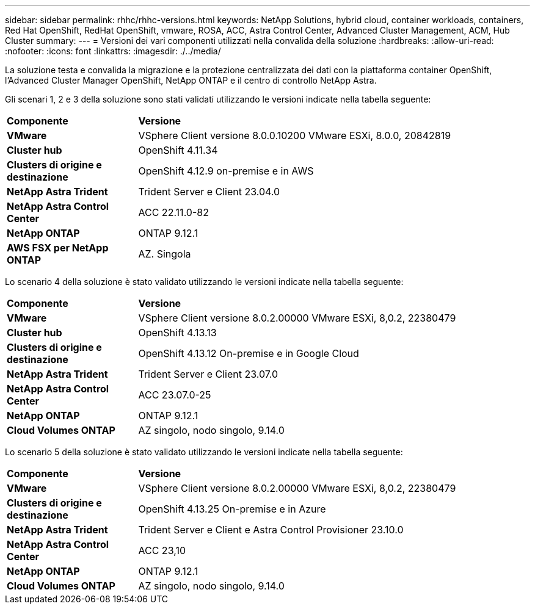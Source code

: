 ---
sidebar: sidebar 
permalink: rhhc/rhhc-versions.html 
keywords: NetApp Solutions, hybrid cloud, container workloads, containers, Red Hat OpenShift, RedHat OpenShift, vmware, ROSA, ACC, Astra Control Center, Advanced Cluster Management, ACM, Hub Cluster 
summary:  
---
= Versioni dei vari componenti utilizzati nella convalida della soluzione
:hardbreaks:
:allow-uri-read: 
:nofooter: 
:icons: font
:linkattrs: 
:imagesdir: ./../media/


[role="lead"]
La soluzione testa e convalida la migrazione e la protezione centralizzata dei dati con la piattaforma container OpenShift, l'Advanced Cluster Manager OpenShift, NetApp ONTAP e il centro di controllo NetApp Astra.

Gli scenari 1, 2 e 3 della soluzione sono stati validati utilizzando le versioni indicate nella tabella seguente:

[cols="25%, 75%"]
|===


| *Componente* | *Versione* 


| *VMware* | VSphere Client versione 8.0.0.10200 VMware ESXi, 8.0.0, 20842819 


| *Cluster hub* | OpenShift 4.11.34 


| *Clusters di origine e destinazione* | OpenShift 4.12.9 on-premise e in AWS 


| *NetApp Astra Trident* | Trident Server e Client 23.04.0 


| *NetApp Astra Control Center* | ACC 22.11.0-82 


| *NetApp ONTAP* | ONTAP 9.12.1 


| *AWS FSX per NetApp ONTAP* | AZ. Singola 
|===
Lo scenario 4 della soluzione è stato validato utilizzando le versioni indicate nella tabella seguente:

[cols="25%, 75%"]
|===


| *Componente* | *Versione* 


| *VMware* | VSphere Client versione 8.0.2.00000
VMware ESXi, 8,0.2, 22380479 


| *Cluster hub* | OpenShift 4.13.13 


| *Clusters di origine e destinazione* | OpenShift 4.13.12
On-premise e in Google Cloud 


| *NetApp Astra Trident* | Trident Server e Client 23.07.0 


| *NetApp Astra Control Center* | ACC 23.07.0-25 


| *NetApp ONTAP* | ONTAP 9.12.1 


| *Cloud Volumes ONTAP* | AZ singolo, nodo singolo, 9.14.0 
|===
Lo scenario 5 della soluzione è stato validato utilizzando le versioni indicate nella tabella seguente:

[cols="25%, 75%"]
|===


| *Componente* | *Versione* 


| *VMware* | VSphere Client versione 8.0.2.00000
VMware ESXi, 8,0.2, 22380479 


| *Clusters di origine e destinazione* | OpenShift 4.13.25
On-premise e in Azure 


| *NetApp Astra Trident* | Trident Server e Client e Astra Control Provisioner 23.10.0 


| *NetApp Astra Control Center* | ACC 23,10 


| *NetApp ONTAP* | ONTAP 9.12.1 


| *Cloud Volumes ONTAP* | AZ singolo, nodo singolo, 9.14.0 
|===